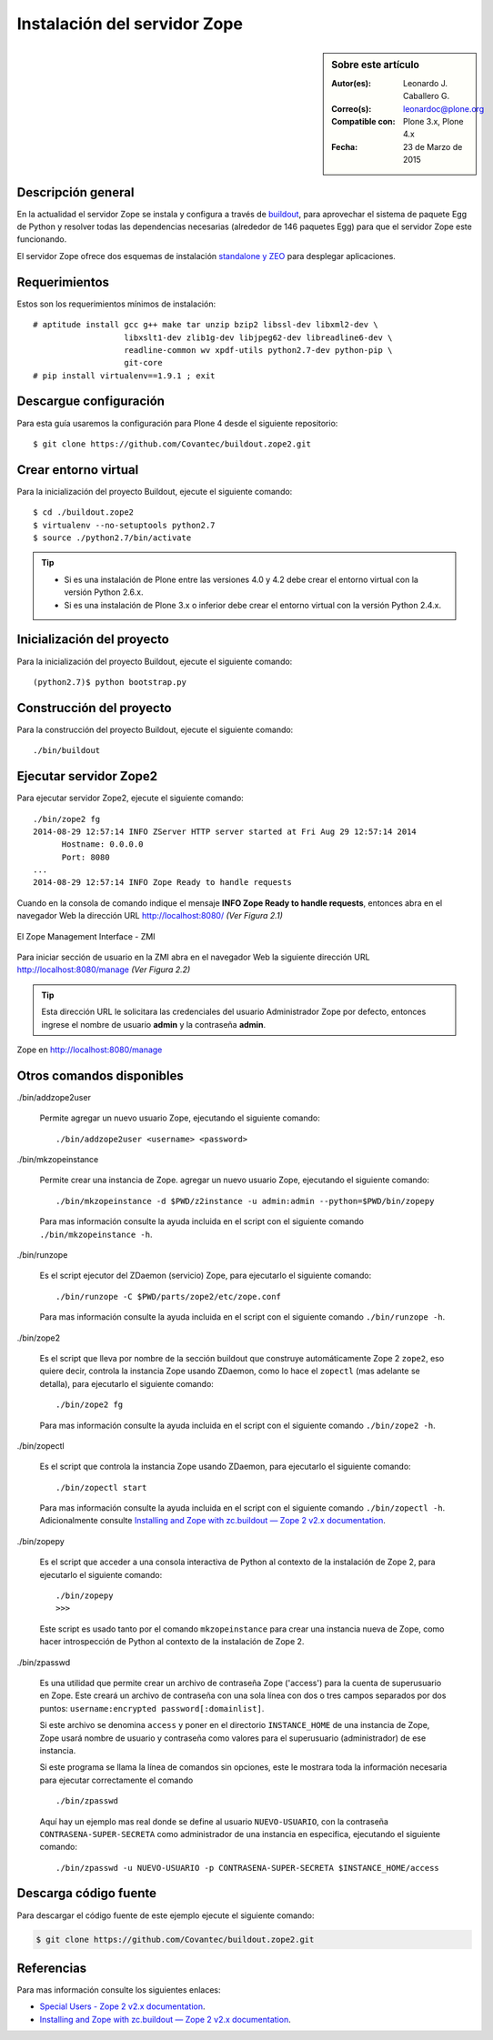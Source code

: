 .. -*- coding: utf-8 -*-

.. _instalacion_zope:

=============================
Instalación del servidor Zope
=============================

.. sidebar:: Sobre este artículo

    :Autor(es): Leonardo J. Caballero G.
    :Correo(s): leonardoc@plone.org
    :Compatible con: Plone 3.x, Plone 4.x
    :Fecha: 23 de Marzo de 2015

Descripción general
===================

En la actualidad el servidor Zope se instala y configura a través de `buildout`_,
para aprovechar el sistema de paquete Egg de Python y resolver todas las 
dependencias necesarias (alrededor de 146 paquetes Egg) para que el servidor Zope
este funcionando.

El servidor Zope ofrece dos esquemas de instalación `standalone y ZEO`_ para desplegar
aplicaciones.

Requerimientos
==============

Estos son los requerimientos mínimos de instalación: ::

  # aptitude install gcc g++ make tar unzip bzip2 libssl-dev libxml2-dev \
                     libxslt1-dev zlib1g-dev libjpeg62-dev libreadline6-dev \
                     readline-common wv xpdf-utils python2.7-dev python-pip \
                     git-core
  # pip install virtualenv==1.9.1 ; exit

Descargue configuración
=======================

Para esta guía usaremos la configuración para Plone 4 desde el siguiente
repositorio: ::

  $ git clone https://github.com/Covantec/buildout.zope2.git

Crear entorno virtual
=====================

Para la inicialización del proyecto Buildout, ejecute el siguiente comando: ::

  $ cd ./buildout.zope2
  $ virtualenv --no-setuptools python2.7
  $ source ./python2.7/bin/activate

.. tip:: 

    * Si es una instalación de Plone entre las versiones 4.0 y 4.2 debe crear el
      entorno virtual con la versión Python 2.6.x.

    * Si es una instalación de Plone 3.x o inferior debe crear el entorno virtual
      con la versión Python 2.4.x.

Inicialización del proyecto
===========================

Para la inicialización del proyecto Buildout, ejecute el siguiente comando: ::

  (python2.7)$ python bootstrap.py

Construcción del proyecto
=========================

Para la construcción del proyecto Buildout, ejecute el siguiente comando: ::

  ./bin/buildout

Ejecutar servidor Zope2
=======================

Para ejecutar servidor Zope2, ejecute el siguiente comando: ::

  ./bin/zope2 fg
  2014-08-29 12:57:14 INFO ZServer HTTP server started at Fri Aug 29 12:57:14 2014
  	Hostname: 0.0.0.0
  	Port: 8080
  ...
  2014-08-29 12:57:14 INFO Zope Ready to handle requests

Cuando en la consola de comando indique el mensaje **INFO Zope Ready to handle requests**, 
entonces abra en el navegador Web la dirección URL http://localhost:8080/ *(Ver Figura 2.1)*

.. figure:: ./zmi_zope2.png
  :align: center
  :width: 650px
  :height: 330px
  :alt: El Zope Management Interface - ZMI

  El Zope Management Interface - ZMI

Para iniciar sección de usuario en la ZMI abra en el navegador Web la siguiente dirección
URL http://localhost:8080/manage *(Ver Figura 2.2)*

.. tip:: 
    Esta dirección URL le solicitara las credenciales del usuario Administrador Zope
    por defecto, entonces ingrese el nombre de usuario **admin** y la contraseña **admin**.

.. figure:: ./zmi_zope2_manage.png
  :align: center
  :width: 650px
  :height: 369px
  :alt: Zope en http://localhost:8080/manage

  Zope en http://localhost:8080/manage

Otros comandos disponibles
==========================

./bin/addzope2user

  Permite agregar un nuevo usuario Zope, ejecutando el siguiente comando: ::

    ./bin/addzope2user <username> <password>

./bin/mkzopeinstance

  Permite crear una instancia de Zope. agregar un nuevo usuario Zope, ejecutando
  el siguiente comando: ::

    ./bin/mkzopeinstance -d $PWD/z2instance -u admin:admin --python=$PWD/bin/zopepy

  Para mas información consulte la ayuda incluida en el script con el siguiente
  comando ``./bin/mkzopeinstance -h``.

./bin/runzope

  Es el script ejecutor del ZDaemon (servicio) Zope, para ejecutarlo el siguiente comando: ::

    ./bin/runzope -C $PWD/parts/zope2/etc/zope.conf

  Para mas información consulte la ayuda incluida en el script con el siguiente comando ``./bin/runzope -h``.

./bin/zope2

  Es el script que lleva por nombre de la sección buildout que construye automáticamente
  Zope 2 ``zope2``, eso quiere decir, controla la instancia Zope usando ZDaemon, como lo
  hace el ``zopectl`` (mas adelante se detalla), para ejecutarlo el siguiente comando: ::

    ./bin/zope2 fg

  Para mas información consulte la ayuda incluida en el script con el siguiente comando ``./bin/zope2 -h``.

./bin/zopectl

  Es el script que controla la instancia Zope usando ZDaemon, para ejecutarlo el siguiente comando: ::

    ./bin/zopectl start

  Para mas información consulte la ayuda incluida en el script con el siguiente comando ``./bin/zopectl -h``. 
  Adicionalmente consulte `Installing and Zope with zc.buildout — Zope 2 v2.x documentation`_.

./bin/zopepy

  Es el script que acceder a una consola interactiva de Python al contexto de la instalación de Zope 2, para
  ejecutarlo el siguiente comando: ::

    ./bin/zopepy
    >>>

  Este script es usado tanto por el comando ``mkzopeinstance`` para crear una instancia nueva de Zope, como hacer
  introspección de Python al contexto de la instalación de Zope 2.

./bin/zpasswd

  Es una utilidad que permite crear un archivo de contraseña Zope ('access') para la cuenta de superusuario en Zope.
  Este creará un archivo de contraseña con una sola línea con dos o tres campos separados por dos puntos: 
  ``username:encrypted password[:domainlist]``.

  Si este archivo se denomina ``access`` y poner en el directorio ``INSTANCE_HOME`` de una instancia de Zope, 
  Zope usará nombre de usuario y contraseña como valores para el superusuario (administrador) de ese instancia.

  Si este programa se llama la línea de comandos sin opciones, este le mostrara toda la información necesaria para
  ejecutar correctamente el comando ::

    ./bin/zpasswd

  Aquí hay un ejemplo mas real donde se define al usuario ``NUEVO-USUARIO``, con la contraseña ``CONTRASENA-SUPER-SECRETA``
  como administrador de una instancia en especifica, ejecutando el siguiente comando: ::

    ./bin/zpasswd -u NUEVO-USUARIO -p CONTRASENA-SUPER-SECRETA $INSTANCE_HOME/access

Descarga código fuente
======================

Para descargar el código fuente de este ejemplo ejecute el siguiente comando:

.. code-block:: sh

  $ git clone https://github.com/Covantec/buildout.zope2.git

Referencias
===========

Para mas información consulte los siguientes enlaces:

- `Special Users - Zope 2 v2.x documentation`_.

- `Installing and Zope with zc.buildout — Zope 2 v2.x documentation`_.

.. _buildout: http://plone-spanish-docs.readthedocs.org/es/latest/buildout/index.html
.. _standalone y ZEO: http://plone-spanish-docs.readthedocs.org/es/latest/instalacion/instalando_plone.html#ser-zeo-o-no-ser-zeo
.. _Installing and Zope with zc.buildout — Zope 2 v2.x documentation: http://docs.zope.org/zope2/releases/2.12/INSTALL-buildout.html.
.. _Special Users - Zope 2 v2.x documentation: http://docs.zope.org/zope2/releases/2.12/USERS.html
